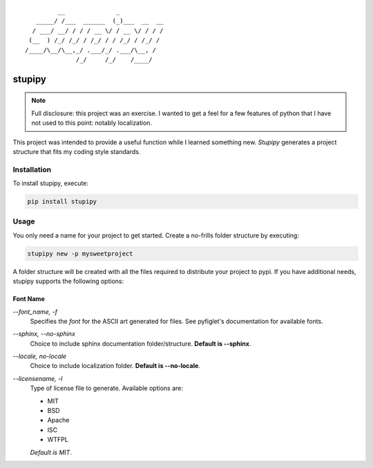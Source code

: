 ::

             __              _
       _____/ /___  ______  (_)___  __  __
      / ___/ __/ / / / __ \/ / __ \/ / / /
     (__  ) /_/ /_/ / /_/ / / /_/ / /_/ /
    /____/\__/\__,_/ .___/_/ .___/\__, /
                  /_/     /_/    /____/


stupipy
###############################################################################

.. note::
  Full disclosure: this project was an exercise. I wanted to get a feel for a
  few features of python that I have not used to this point: notably
  localization.

This project was intended to provide a useful function while I learned
something new. *Stupipy* generates a project structure that fits my coding
style standards.


Installation
-------------------------------------------------------------------------------

To install stupipy, execute:

.. code-block:: console

  pip install stupipy


Usage
-------------------------------------------------------------------------------

You only need a name for your project to get started. Create a no-frills
folder structure by executing:

.. code-block:: console

  stupipy new -p mysweetproject

A folder structure will be created with all the files required to distribute
your project to pypi. If you have additional needs, stupipy supports the
following options:

Font Name
```````````

`--font_name, -f`
  Specifies the *font* for the ASCII art generated for files. See pyfiglet's
  documentation for available fonts.
`--sphinx, --no-sphinx`
  Choice to include sphinx documentation folder/structure. **Default is
  --sphinx**.
`--locale, no-locale`
  Choice to include localization folder. **Default is --no-locale**.
`--licensename, -l`
  Type of license file to generate. Available options are:

  * MIT
  * BSD
  * Apache
  * ISC
  * WTFPL

  *Default is MIT*.
